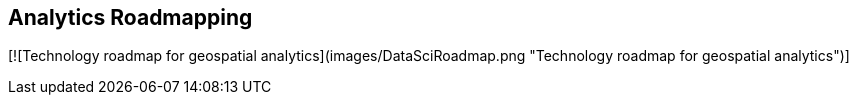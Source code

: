 <<<

== Analytics Roadmapping

<<<

[width="80%", options="header"]


[![Technology roadmap for geospatial analytics](images/DataSciRoadmap.png "Technology roadmap for geospatial analytics")]

